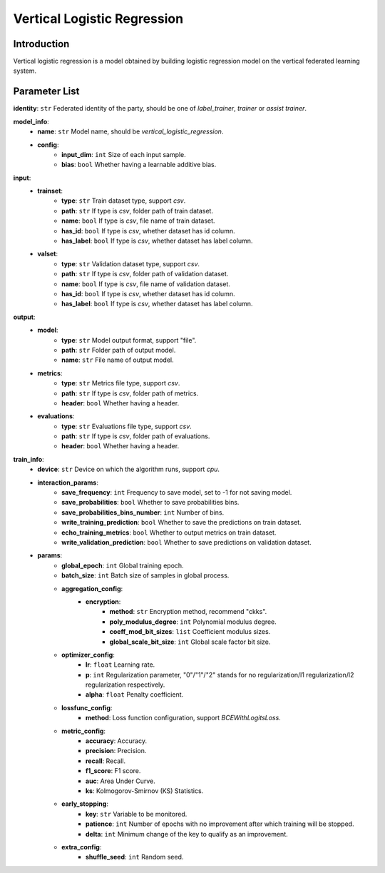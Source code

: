 =============================
Vertical Logistic Regression
=============================

Introduction
------------

Vertical logistic regression is a model obtained by building logistic regression model on the vertical federated learning system.

Parameter List
--------------

**identity**: ``str`` Federated identity of the party, should be one of `label_trainer`, `trainer` or `assist trainer`.

**model_info**:
    - **name**: ``str`` Model name, should be `vertical_logistic_regression`.
    - **config**:
        - **input_dim**: ``int`` Size of each input sample. 
        - **bias**: ``bool`` Whether having a learnable additive bias.


**input**:
    - **trainset**:
        - **type**: ``str`` Train dataset type, support `csv`.
        - **path**: ``str`` If type is `csv`, folder path of train dataset.
        - **name**: ``bool`` If type is `csv`, file name of train dataset.
        - **has_id**: ``bool`` If type is `csv`, whether dataset has id column.
        - **has_label**: ``bool`` If type is `csv`, whether dataset has label column.
    - **valset**:
        - **type**: ``str`` Validation dataset type, support `csv`.
        - **path**: ``str`` If type is `csv`, folder path of validation dataset.
        - **name**: ``bool`` If type is `csv`, file name of validation dataset.
        - **has_id**: ``bool`` If type is `csv`, whether dataset has id column.
        - **has_label**: ``bool`` If type is `csv`, whether dataset has label column.

**output**:  
    - **model**: 
        - **type**: ``str`` Model output format, support "file".
        - **path**: ``str`` Folder path of output model.
        - **name**: ``str`` File name of output model.
    - **metrics**:  
        - **type**: ``str`` Metrics file type, support `csv`.
        - **path**: ``str`` If type is `csv`, folder path of metrics.
        - **header**: ``bool`` Whether having a header.
    - **evaluations**:  
        - **type**: ``str`` Evaluations file type, support `csv`.
        - **path**: ``str`` If type is `csv`, folder path of evaluations.
        - **header**: ``bool`` Whether having a header.

**train_info**:  
    - **device**: ``str`` Device on which the algorithm runs, support `cpu`.
    - **interaction_params**:  
        - **save_frequency**: ``int`` Frequency to save model, set to -1 for not saving model.
        - **save_probabilities**: ``bool`` Whether to save probabilities bins.
        - **save_probabilities_bins_number**: ``int`` Number of bins.
        - **write_training_prediction**: ``bool`` Whether to save the predictions on train dataset.
        - **echo_training_metrics**: ``bool`` Whether to output metrics on train dataset.
        - **write_validation_prediction**: ``bool`` Whether to save predictions on validation dataset.

    - **params**:  
        - **global_epoch**: ``int`` Global training epoch.
        - **batch_size**: ``int`` Batch size of samples in global process.
        - **aggregation_config**:
            - **encryption**:
                - **method**: ``str`` Encryption method, recommend "ckks".
                - **poly_modulus_degree**: ``int``  Polynomial modulus degree.
                - **coeff_mod_bit_sizes**: ``list``  Coefficient modulus sizes.
                - **global_scale_bit_size**: ``int`` Global scale factor bit size.

        - **optimizer_config**: 
            - **lr**: ``float`` Learning rate.
            - **p**: ``int`` Regularization parameter, "0"/"1"/"2" stands for no regularization/l1 regularization/l2 regularization respectively.
            - **alpha**: ``float`` Penalty coefficient.

        - **lossfunc_config**:
            - **method**: Loss function configuration, support `BCEWithLogitsLoss`.
        - **metric_config**:
            - **accuracy**: Accuracy.
            - **precision**: Precision.
            - **recall**: Recall.
            - **f1_score**: F1 score.
            - **auc**: Area Under Curve.
            - **ks**: Kolmogorov-Smirnov (KS) Statistics.

        - **early_stopping**:
            - **key**: ``str`` Variable to be monitored.
            - **patience**: ``int`` Number of epochs with no improvement after which training will be stopped.
            - **delta**: ``int`` Minimum change of the key to qualify as an improvement.

        - **extra_config**:
            - **shuffle_seed**: ``int`` Random seed.
